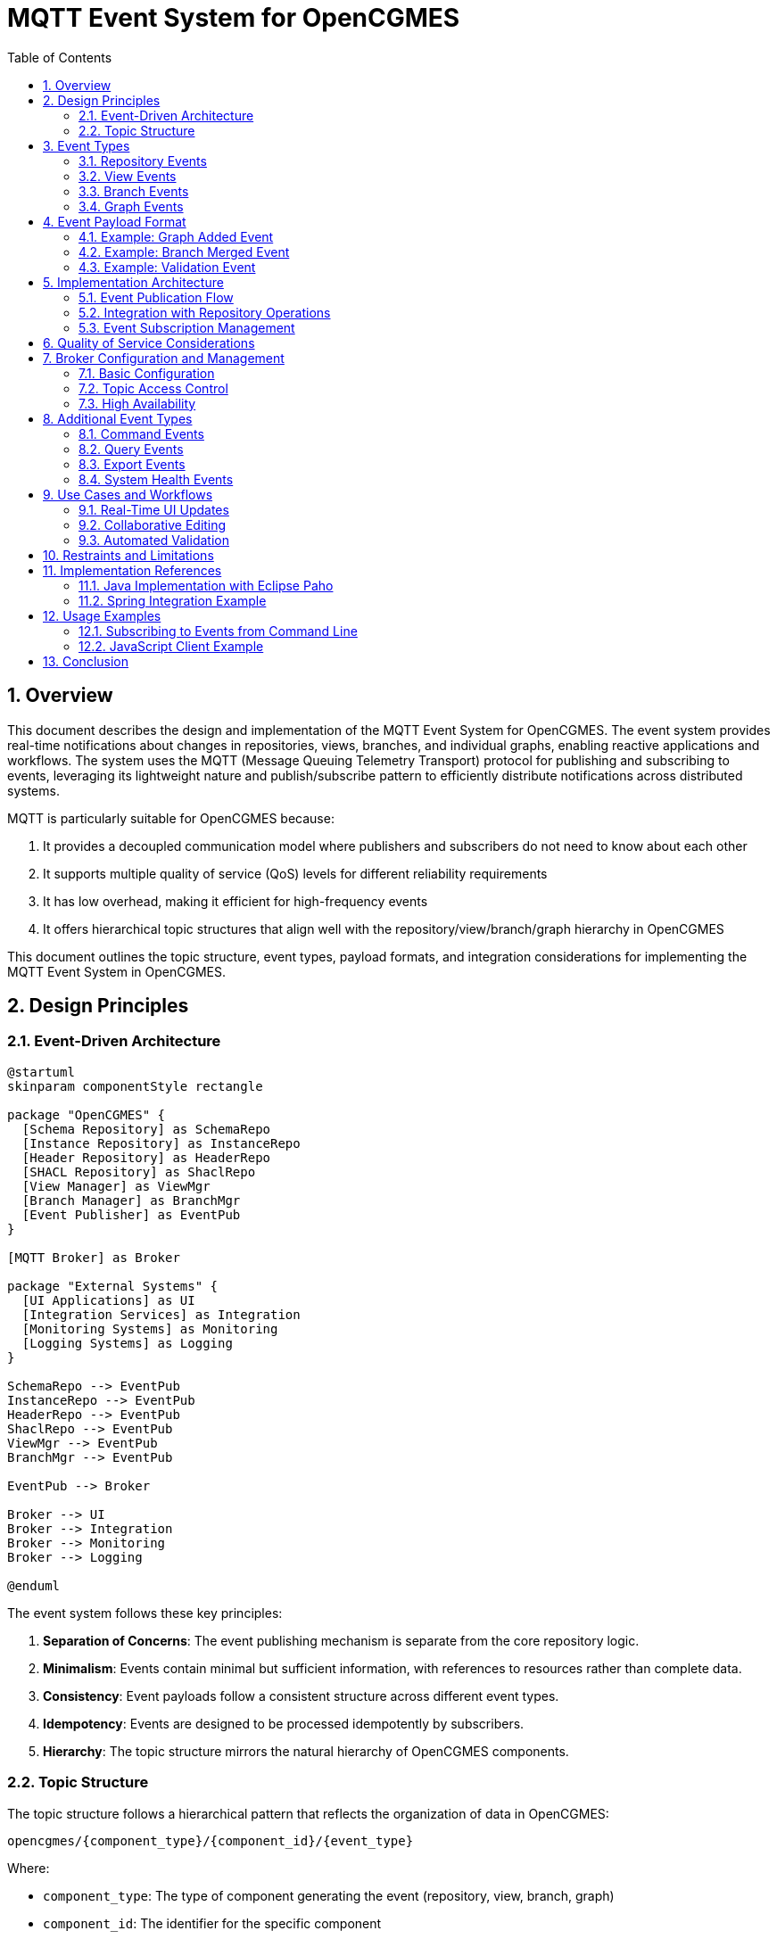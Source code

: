 = MQTT Event System for OpenCGMES
:toc: left
:toclevels: 3
:sectnums:
:icons: font
:source-highlighter: highlight.js

== Overview

This document describes the design and implementation of the MQTT Event System for OpenCGMES. The event system provides real-time notifications about changes in repositories, views, branches, and individual graphs, enabling reactive applications and workflows. The system uses the MQTT (Message Queuing Telemetry Transport) protocol for publishing and subscribing to events, leveraging its lightweight nature and publish/subscribe pattern to efficiently distribute notifications across distributed systems.

MQTT is particularly suitable for OpenCGMES because:

1. It provides a decoupled communication model where publishers and subscribers do not need to know about each other
2. It supports multiple quality of service (QoS) levels for different reliability requirements
3. It has low overhead, making it efficient for high-frequency events
4. It offers hierarchical topic structures that align well with the repository/view/branch/graph hierarchy in OpenCGMES

This document outlines the topic structure, event types, payload formats, and integration considerations for implementing the MQTT Event System in OpenCGMES.

== Design Principles

=== Event-Driven Architecture

[plantuml]
----
@startuml
skinparam componentStyle rectangle

package "OpenCGMES" {
  [Schema Repository] as SchemaRepo
  [Instance Repository] as InstanceRepo
  [Header Repository] as HeaderRepo
  [SHACL Repository] as ShaclRepo
  [View Manager] as ViewMgr
  [Branch Manager] as BranchMgr
  [Event Publisher] as EventPub
}

[MQTT Broker] as Broker

package "External Systems" {
  [UI Applications] as UI
  [Integration Services] as Integration
  [Monitoring Systems] as Monitoring
  [Logging Systems] as Logging
}

SchemaRepo --> EventPub
InstanceRepo --> EventPub
HeaderRepo --> EventPub
ShaclRepo --> EventPub
ViewMgr --> EventPub
BranchMgr --> EventPub

EventPub --> Broker

Broker --> UI
Broker --> Integration
Broker --> Monitoring
Broker --> Logging

@enduml
----

The event system follows these key principles:

1. *Separation of Concerns*: The event publishing mechanism is separate from the core repository logic.

2. *Minimalism*: Events contain minimal but sufficient information, with references to resources rather than complete data.

3. *Consistency*: Event payloads follow a consistent structure across different event types.

4. *Idempotency*: Events are designed to be processed idempotently by subscribers.

5. *Hierarchy*: The topic structure mirrors the natural hierarchy of OpenCGMES components.

=== Topic Structure

The topic structure follows a hierarchical pattern that reflects the organization of data in OpenCGMES:

[source]
----
opencgmes/{component_type}/{component_id}/{event_type}
----

Where:

* `component_type`: The type of component generating the event (repository, view, branch, graph)
* `component_id`: The identifier for the specific component
* `event_type`: The specific event that occurred

This structure enables precise subscription patterns, allowing clients to subscribe to:

* All events in the system: `opencgmes/#`
* All events for a specific component type: `opencgmes/repository/#`
* All events for a specific component: `opencgmes/repository/instance/#`
* Specific event types for specific components: `opencgmes/branch/+/merged`

== Event Types

=== Repository Events

Repository events notify about changes to the core repositories in OpenCGMES:

[options="header"]
|===
|Topic Pattern |Description |Trigger
|`opencgmes/repositories/created` |Repository created |When a new repository is initialized
|`opencgmes/repositories/deleted` |Repository deleted |When a repository is removed from the system
|`opencgmes/repository/{repo_type}/graph/added` |Graph added to repository |When a new graph is added to a repository
|`opencgmes/repository/{repo_type}/graph/deleted` |Graph deleted from repository |When a graph is removed from a repository
|===

Where `{repo_type}` is one of: `schema`, `instance`, `header`, `shacl`

=== View Events

View events notify about changes to dataset views:

[options="header"]
|===
|Topic Pattern |Description |Trigger
|`opencgmes/views/created` |View created |When a new view is created
|`opencgmes/views/deleted` |View deleted |When a view is removed
|`opencgmes/view/{view_id}/graph/added` |Graph added to view |When a new graph is added to a view
|`opencgmes/view/{view_id}/graph/deleted` |Graph deleted from view |When a graph is removed from a view
|`opencgmes/view/{view_id}/validated` |View validated |When SHACL validation completes for a view
|===

=== Branch Events

Branch events notify about branch operations in the delta-based editing workflow:

[options="header"]
|===
|Topic Pattern |Description |Trigger
|`opencgmes/branches/created` |Branch created |When a new branch is created
|`opencgmes/branches/deleted` |Branch deleted |When a branch is deleted
|`opencgmes/branch/{view_id}/{branch_id}/merged` |Branch merged |When branches are merged
|`opencgmes/branch/{view_id}/{branch_id}/graph/added` |Graph added to branch |When a new graph is added to a branch
|`opencgmes/branch/{view_id}/{branch_id}/graph/deleted` |Graph deleted from branch |When a graph is removed from a branch
|`opencgmes/branch/{view_id}/{branch_id}/validated` |Branch validated |When SHACL validation completes for a branch
|===

=== Graph Events

Graph events notify about changes to individual graphs:

[options="header"]
|===
|Topic Pattern |Description |Trigger
|`opencgmes/graph/{repo_type}/{graph_id}/updated` |Graph updated |When a graph is modified
|===

== Event Payload Format

All events use a consistent JSON payload structure:

[source,json]
----
{
  "eventId": "550e8400-e29b-41d4-a716-446655440000",
  "timestamp": "2025-03-16T14:24:36.123Z",
  "componentType": "repository|view|branch|graph",
  "componentId": "identifier-string",
  "eventType": "created|deleted|updated|added|validated|merged",
  "details": {
    // Event-specific details
  }
}
----

The `details` object contains additional event-specific information:

=== Example: Graph Added Event

[source,json]
----
{
  "eventId": "550e8400-e29b-41d4-a716-446655440000",
  "timestamp": "2025-03-16T14:24:36.123Z",
  "componentType": "repository",
  "componentId": "instance",
  "eventType": "graph/added",
  "details": {
    "graphId": "urn:uuid:71d4b744-3b84-40f0-b17f-9a49a82ff18a",
    "graphType": "cim:EQ",
    "sourceFile": "grid_model_2025.xml",
    "tripleCount": 15423
  }
}
----

=== Example: Branch Merged Event

[source,json]
----
{
  "eventId": "550e8400-e29b-41d4-a716-446655440001",
  "timestamp": "2025-03-16T15:30:22.456Z",
  "componentType": "branch",
  "componentId": "feature-x",
  "eventType": "merged",
  "details": {
    "viewId": "grid_model_2025.xml",
    "sourceBranch": "feature-x",
    "targetBranch": "main",
    "conflictsResolved": 3,
    "changesApplied": 42,
    "mergeCommitId": "m-12345abc"
  }
}
----

=== Example: Validation Event

[source,json]
----
{
  "eventId": "550e8400-e29b-41d4-a716-446655440003",
  "timestamp": "2025-03-16T17:22:33.123Z",
  "componentType": "view",
  "componentId": "grid_model_2025.xml",
  "eventType": "validated",
  "details": {
    "shaclFiles": ["EQ_452.rdf", "SSH_301.rdf"],
    "conforms": false,
    "summary": {
      "violations": 12,
      "warnings": 5,
      "infos": 3
    },
    "resultGraphs": ["sh:EQ_452.rdf", "sh:SSH_301.rdf"]
  }
}
----

== Implementation Architecture

=== Event Publication Flow

[plantuml]
----
@startuml
skinparam activityFontSize 14
skinparam noteFontSize 12

start
:Repository operation occurs;
:System captures operation details;
:Event mapper creates standardized event;
note right: Follows payload schema
:Event publisher serializes to JSON;
:Event is published to MQTT broker;
stop
@enduml
----

=== Integration with Repository Operations

The event system integrates with repository operations through an aspect-oriented approach:

1. *Event Hooks*: Key methods in repositories, view managers, and branch managers are instrumented with event hooks.

2. *Asynchronous Publishing*: Events are published asynchronously to avoid blocking critical operations.

3. *Transaction Boundaries*: Events are published after transaction completion to ensure consistency.

=== Event Subscription Management

Clients can manage event subscriptions through:

1. *Direct MQTT Subscription*: Connecting directly to the MQTT broker using standard MQTT clients.

2. *REST API Subscription Management*: Using the REST API to create and manage subscriptions (which are then translated to MQTT subscriptions server-side).

3. *WebSocket Bridge*: For web clients, a WebSocket bridge can subscribe to MQTT topics and forward events to browser clients.

== Quality of Service Considerations

Different event types require different quality of service (QoS) levels:

[options="header"]
|===
|Event Category |Recommended QoS |Rationale
|Repository structure changes |QoS 2 (exactly once) |Critical changes that must not be missed or duplicated
|Branch operations |QoS 1 (at least once) |Important operations where processing twice is acceptable but not losing events
|Graph updates |QoS 0 or 1 |High-frequency events where occasional loss may be acceptable
|Validation results |QoS 1 |Important but resendable information
|System metrics |QoS 0 |High-frequency, low-criticality data
|===

== Broker Configuration and Management

=== Basic Configuration

The MQTT broker should be configured with:

1. *Authentication*: Username/password or certificate-based authentication
2. *Authorization*: Topic-level access control
3. *TLS/SSL*: Encrypted connections
4. *Persistence*: Durable message storage for disconnected clients

=== Topic Access Control

Example access control configuration:

[source]
----
# Administrator can access everything
user admin
topic readwrite opencgmes/#

# Viewer can only read
user viewer
topic read opencgmes/#

# Editor can read all and write to branches
user editor
topic read opencgmes/#
topic write opencgmes/branch/#
----

=== High Availability

For production environments:

1. *Clustered Brokers*: Multiple broker instances for redundancy
2. *Load Balancing*: Distribute client connections across broker instances
3. *Message Persistence*: Ensure messages are not lost during broker restarts

== Additional Event Types

=== Command Events

For fine-grained tracking of editing operations:

[options="header"]
|===
|Topic Pattern |Description
|`opencgmes/command/{view_id}/{branch_id}/executed` |Command executed in branch
|`opencgmes/command/{view_id}/{branch_id}/undone` |Command undone in branch
|`opencgmes/command/{view_id}/{branch_id}/redone` |Command redone in branch
|===

=== Query Events

For monitoring query patterns and performance:

[options="header"]
|===
|Topic Pattern |Description
|`opencgmes/query/{component_type}/{component_id}/executed` |SPARQL query executed
|`opencgmes/query/{component_type}/{component_id}/performance` |Query performance metrics
|===

=== Export Events

For tracking export operations:

[options="header"]
|===
|Topic Pattern |Description
|`opencgmes/export/{view_id}/{branch_id}/started` |Export operation started
|`opencgmes/export/{view_id}/{branch_id}/completed` |Export operation completed
|`opencgmes/export/{view_id}/{branch_id}/failed` |Export operation failed
|===

=== System Health Events

For monitoring system health:

[options="header"]
|===
|Topic Pattern |Description
|`opencgmes/system/health` |System health status
|`opencgmes/system/repository/{repo_type}/memory` |Repository memory usage
|`opencgmes/system/performance` |System performance metrics
|===

== Use Cases and Workflows

=== Real-Time UI Updates

[plantuml]
----
@startuml
actor User
participant "Web UI" as UI
participant "OpenCGMES Server" as Server
participant "MQTT Broker" as Broker

User -> UI: Edit transformer parameters
UI -> Server: Submit edit (REST)
Server -> Server: Process edit
Server -> Broker: Publish graph update event
Broker -> UI: Push event via WebSocket
UI -> UI: Update visualization
User <- UI: See updated grid state
@enduml
----

This workflow enables real-time updates to the user interface without polling, creating a responsive and efficient user experience.

=== Collaborative Editing

[plantuml]
----
@startuml
actor "User A" as UserA
actor "User B" as UserB
participant "UI A" as UIA
participant "UI B" as UIB
participant "OpenCGMES Server" as Server
participant "MQTT Broker" as Broker

UserA -> UIA: Create branch "feature-x"
UIA -> Server: Create branch (REST)
Server -> Broker: Publish branch created event
Broker -> UIB: Push event
UIB -> UserB: Show notification

UserA -> UIA: Edit entity on "feature-x"
UIA -> Server: Submit edit (REST)
Server -> Broker: Publish graph update event
Broker -> UIB: Push event
UIB -> UserB: Show activity indicator

UserB -> UIB: Create branch "feature-y" from main
UIB -> Server: Create branch (REST)
Server -> Broker: Publish branch created event
Broker -> UIA: Push event
UIA -> UserA: Show notification

UserA -> UIA: Merge "feature-x" to main
UIA -> Server: Merge branch (REST)
Server -> Broker: Publish branch merged event
Broker -> UIB: Push event
UIB -> UserB: Show merge notification
@enduml
----

This workflow enables multiple users to work collaboratively on the same model, with real-time awareness of each other's activities.

=== Automated Validation

[plantuml]
----
@startuml
participant "CI/CD System" as CI
participant "OpenCGMES Server" as Server
participant "MQTT Broker" as Broker
participant "Validation Service" as Validator

CI -> Server: Import model (REST)
Server -> Broker: Publish model imported event
Broker -> Validator: Push event

Validator -> Server: Run validation (REST)
Server -> Broker: Publish validation started event
Broker -> CI: Push event

Server -> Server: Perform validation
Server -> Broker: Publish validation completed event
Broker -> CI: Push event

alt Validation Failed
  CI -> CI: Block deployment
else Validation Passed
  CI -> CI: Proceed with deployment
end
@enduml
----

This workflow enables automated CI/CD pipelines that integrate validation of CGMES models as part of the deployment process.

== Restraints and Limitations

* The event system does not transmit complete model data in events, only references and metadata, to avoid excessive network traffic.
* Graph update events contain only version information and timestamps, not the actual delta changes.
* High-frequency events may be throttled or batched to prevent overwhelming subscribers.
* The MQTT broker is considered an external component that must be separately deployed and managed.

== Implementation References

=== Java Implementation with Eclipse Paho

[source,java]
----
public class MqttEventPublisher implements EventPublisher {
    private final MqttClient mqttClient;
    private final String topicPrefix;
    private final ObjectMapper objectMapper;
    
    public MqttEventPublisher(String brokerUrl, String clientId, String topicPrefix) {
        this.mqttClient = new MqttClient(brokerUrl, clientId);
        this.topicPrefix = topicPrefix;
        this.objectMapper = new ObjectMapper();
        // Configure connection options
        MqttConnectOptions options = new MqttConnectOptions();
        options.setCleanSession(true);
        options.setAutomaticReconnect(true);
        this.mqttClient.connect(options);
    }
    
    @Override
    public void publishEvent(String componentType, String componentId, 
                            String eventType, Map<String, Object> details) {
        try {
            String topic = String.format("%s/%s/%s/%s", 
                    topicPrefix, componentType, componentId, eventType);
            
            Map<String, Object> payload = new HashMap<>();
            payload.put("eventId", UUID.randomUUID().toString());
            payload.put("timestamp", OffsetDateTime.now().toString());
            payload.put("componentType", componentType);
            payload.put("componentId", componentId);
            payload.put("eventType", eventType);
            payload.put("details", details);
            
            String message = objectMapper.writeValueAsString(payload);
            
            MqttMessage mqttMessage = new MqttMessage(message.getBytes());
            mqttMessage.setQos(determineQosLevel(componentType, eventType));
            mqttMessage.setRetained(shouldRetain(componentType, eventType));
            
            mqttClient.publish(topic, mqttMessage);
        } catch (Exception e) {
            logger.error("Failed to publish event", e);
        }
    }
    
    private int determineQosLevel(String componentType, String eventType) {
        // Determine appropriate QoS based on event type
        if (componentType.equals("repository") && 
            (eventType.equals("created") || eventType.equals("deleted"))) {
            return 2; // Exactly once
        } else if (componentType.equals("branch") && eventType.equals("merged")) {
            return 1; // At least once
        } else {
            return 0; // At most once
        }
    }
    
    private boolean shouldRetain(String componentType, String eventType) {
        // Determine if message should be retained
        return componentType.equals("system") && eventType.equals("health");
    }
}
----

=== Spring Integration Example

[source,java]
----
@Configuration
public class MqttConfig {
    
    @Value("${opencgmes.mqtt.broker}")
    private String broker;
    
    @Value("${opencgmes.mqtt.clientId}")
    private String clientId;
    
    @Value("${opencgmes.mqtt.topic.prefix}")
    private String topicPrefix;
    
    @Bean
    public EventPublisher mqttEventPublisher() {
        return new MqttEventPublisher(broker, clientId + "-publisher", topicPrefix);
    }
    
    @Bean
    public ApplicationListener<RepositoryEvent> repositoryEventListener(
            EventPublisher eventPublisher) {
        return event -> {
            Map<String, Object> details = new HashMap<>();
            // Populate details based on event type
            
            eventPublisher.publishEvent(
                "repository",
                event.getRepositoryType(),
                event.getEventType(),
                details
            );
        };
    }
    
    // Additional event listeners...
}
----

== Usage Examples

=== Subscribing to Events from Command Line

Using the Mosquitto command-line client:

[source,bash]
----
# Subscribe to all repository events
mosquitto_sub -h localhost -p 1883 -u opencgmes -P password -t "opencgmes/repository/#" -v

# Subscribe to branch merge events
mosquitto_sub -h localhost -p 1883 -u opencgmes -P password -t "opencgmes/branch/+/+/merged" -v

# Subscribe to all events for a specific model
mosquitto_sub -h localhost -p 1883 -u opencgmes -P password -t "opencgmes/+/grid_model_2025.xml/#" -v
----

=== JavaScript Client Example

Using the MQTT.js library:

[source,javascript]
----
const mqtt = require('mqtt');
const client = mqtt.connect('mqtt://localhost:1883', {
  username: 'opencgmes',
  password: 'password',
  clientId: 'ui-client-' + Math.random().toString(16).substr(2, 8)
});

client.on('connect', function () {
  // Subscribe to validation events
  client.subscribe('opencgmes/+/+/validated');
  
  // Subscribe to branch events for a specific model
  client.subscribe('opencgmes/branch/grid_model_2025.xml/#');
  
  console.log('Connected to MQTT broker');
});

client.on('message', function (topic, message) {
  const event = JSON.parse(message.toString());
  console.log('Received event:', topic, event);
  
  // Handle different event types
  if (topic.includes('/validated')) {
    updateValidationStatus(event);
  } else if (topic.includes('/branch/') && topic.includes('/merged')) {
    showMergeNotification(event);
  }
});

function updateValidationStatus(event) {
  // Update UI based on validation results
  if (event.details.conforms) {
    showSuccess('Validation passed!');
  } else {
    showError(`Validation failed with ${event.details.summary.violations} violations`);
  }
}

function showMergeNotification(event) {
  // Show notification about branch merge
  showNotification(`Branch ${event.details.sourceBranch} was merged into ${event.details.targetBranch}`);
}
----

== Conclusion

The MQTT Event System for OpenCGMES provides a flexible, efficient mechanism for real-time notifications about changes in the system. By following a consistent structure for topics and payloads, it enables diverse client applications to selectively subscribe to events of interest. This event-driven architecture facilitates reactive applications, real-time collaboration, and integration with external systems.

When implementing this system, special attention should be paid to:

1. Proper selection of QoS levels based on event criticality
2. Efficient event payload design to minimize network overhead
3. Secure configuration of the MQTT broker
4. Appropriate handling of high-frequency events

With these considerations in mind, the MQTT Event System can become a powerful foundation for building dynamic, collaborative applications on top of OpenCGMES.